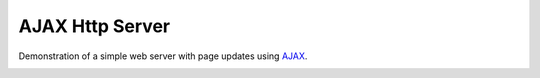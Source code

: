 AJAX Http Server
================

Demonstration of a simple web server with page updates using `AJAX <https://www.w3schools.com/xml/ajax_intro.asp>`__.

.. image:: esp8266-ajax-server.png
   :height: 192px
